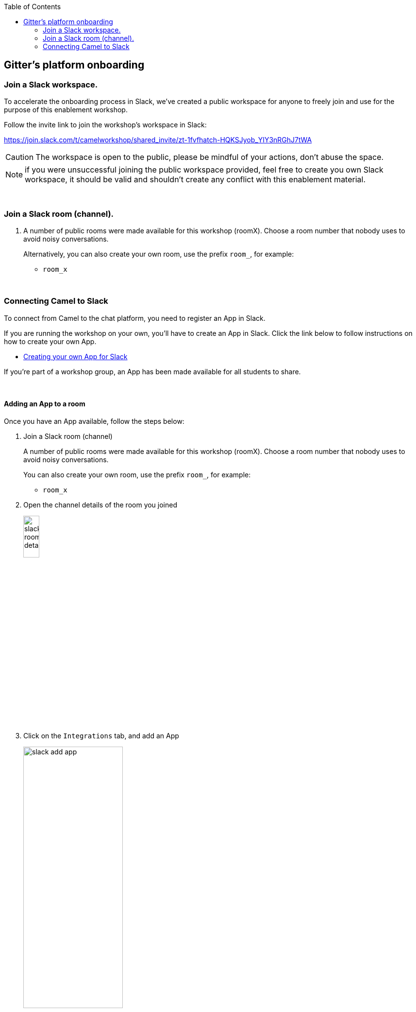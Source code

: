 :toc:
:toc-placement!:

toc::[]

== Gitter's platform onboarding


=== Join a Slack workspace.

To accelerate the onboarding process in Slack, we've created a public workspace for anyone to freely join and use for the purpose of this enablement workshop. 

Follow the invite link to join the workshop's workspace in Slack:

https://join.slack.com/t/camelworkshop/shared_invite/zt-1fvfhatch-HQKSJyob_YIY3nRGhJ7tWA

CAUTION: The workspace is open to the public, please be mindful of your actions, don't abuse the space.


NOTE: if you were unsuccessful joining the public workspace provided, feel free to create you own Slack workspace, it should be valid and shouldn't create any conflict with this enablement material.

{empty} +


=== Join a Slack room (channel).
. A number of public rooms were made available for this workshop (roomX). Choose a room number that nobody uses to avoid noisy conversations.
+
Alternatively, you can also create your own room, use the prefix `room_`, for example:

* `room_x`

{empty} +

=== Connecting Camel to Slack

To connect from Camel to the chat platform, you need to register an App in Slack.

If you are running the workshop on your own, you'll have to create an App in Slack. Click the link below to follow instructions on how to create your own App.

* <<_creating_your_own_app_for_slack>>


If you're part of a workshop group, an App has been made available for all students to share.

{empty} +

==== Adding an App to a room

Once you have an App available, follow the steps below:

. Join a Slack room (channel)
+
A number of public rooms were made available for this workshop (roomX). Choose a room number that nobody uses to avoid noisy conversations.
+
You can also create your own room, use the prefix `room_`, for example:

* `room_x`

. Open the channel details of the room you joined
+
image::images/slack-room-details.png[align="left", width=20%]

. Click on the `Integrations` tab, and add an App
+
image::images/slack-add-app.png[align="left", width=50%]

. Find the `CamelWorkshopApp` (or your own app), and click `Add`
+
image::images/slack-add-app-to-room.png[align="left", width=60%]

Your room has now the App registered. Camel can use the App credentials to communicate with Slack.

If you are sharing the App with the group, ask for the App credentials to your workshop admin.

{empty} +

==== Return to the main walkthrough guide

You are now ready to complete your integration definition. +
Click the link below to jump back to the main guide walktrough:

* link:walkthrough.adoc#step8[Complete your Stage 1 integration flow]

{empty} +
{empty} +

==== Creating your own App for Slack

. Connect to the following URL
+
* https://api.slack.com/apps

. Click on the `Create New App` button
+
image::images/slack-create-app.png[align="left", width=20%]
+
Select `From scratch`, then
+
.. Give it a name, for example `MyCamelApp`.
.. Select `CamelWorkshop` (or your own workspace if you created it)
.. Click `Create App`
+
Once the App created you'll be presented with its `Basic Information`

. Select from the left menu:
+

* Features => OAuth & Permissions

+
.. Add scopes
+
Scroll down the screen to find the section `Scopes`. +
Include the following Bot scopes:
+
--
- channels:history
- channels:read
- chat:write
- mpim:history
--
+
.. Generate tokens
+
Scroll up until you find `OAuth Tokens for Your Workspace`. +
Click `Install in Workspace`.
+
You will be requested permissions to access the workspace, click `Allow`.
+
Slack then generates and presents the Oauth token for your App:
+
image::images/slack-app-oauth-token.png[align="left", width=80%]

Once your App is created, you're ready to add it to your workspace room (or channel). +
Click the link below to follow instructions to add your app

* <<_adding_an_app_to_a_room>>

{empty} +




